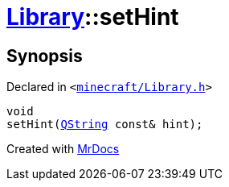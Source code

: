 [#Library-setHint]
= xref:Library.adoc[Library]::setHint
:relfileprefix: ../
:mrdocs:


== Synopsis

Declared in `&lt;https://github.com/PrismLauncher/PrismLauncher/blob/develop/launcher/minecraft/Library.h#L129[minecraft&sol;Library&period;h]&gt;`

[source,cpp,subs="verbatim,replacements,macros,-callouts"]
----
void
setHint(xref:QString.adoc[QString] const& hint);
----



[.small]#Created with https://www.mrdocs.com[MrDocs]#
